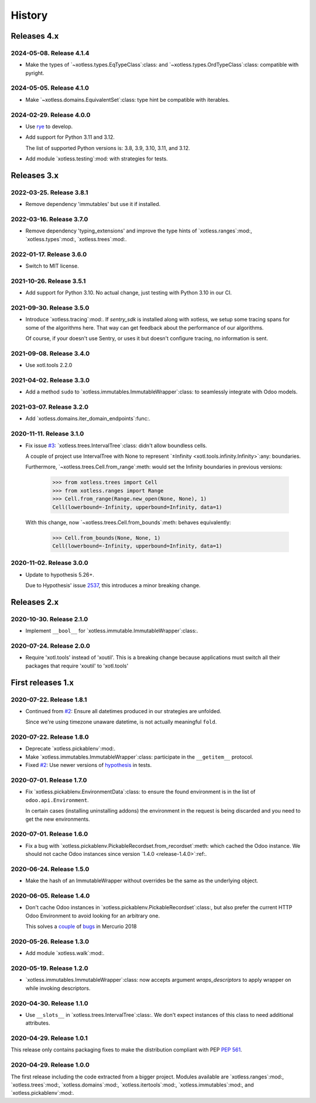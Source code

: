 =========
 History
=========

Releases 4.x
============

2024-05-08.  Release 4.1.4
--------------------------

- Make the types of `~xotless.types.EqTypeClass`:class: and
  `~xotless.types.OrdTypeClass`:class: compatible with pyright.


2024-05-05.  Release 4.1.0
--------------------------

- Make `~xotless.domains.EquivalentSet`:class: type hint be compatible with
  iterables.


2024-02-29.  Release 4.0.0
--------------------------

- Use `rye`_ to develop.

- Add support for Python 3.11 and 3.12.

  The list of supported Python versions is: 3.8, 3.9, 3.10, 3.11, and 3.12.

.. _rye: https://rye-up.com/

- Add module `xotless.testing`:mod: with strategies for tests.


Releases 3.x
============


2022-03-25.  Release 3.8.1
--------------------------

- Remove dependency 'immutables' but use it if installed.


2022-03-16.  Release 3.7.0
--------------------------

- Remove dependency 'typing_extensions' and improve the type hints of
  `xotless.ranges`:mod:, `xotless.types`:mod:, `xotless.trees`:mod:.


2022-01-17.  Release 3.6.0
--------------------------

- Switch to MIT license.


2021-10-26.  Release 3.5.1
--------------------------

- Add support for Python 3.10.  No actual change, just testing with Python
  3.10 in our CI.

2021-09-30.  Release 3.5.0
--------------------------

- Introduce `xotless.tracing`:mod:.  If `sentry_sdk` is installed along with
  xotless, we setup some tracing spans for some of the algorithms here.  That
  way can get feedback about the performance of our algorithms.

  Of course, if your doesn't use Sentry, or uses it but doesn't configure
  tracing, no information is sent.


2021-09-08.  Release 3.4.0
--------------------------

- Use xotl.tools 2.2.0


2021-04-02.  Release 3.3.0
--------------------------

- Add a method ``sudo`` to `xotless.immutables.ImmutableWrapper`:class: to
  seamlessly integrate with Odoo models.

2021-03-07.  Release 3.2.0
--------------------------

- Add `xotless.domains.iter_domain_endpoints`:func:.


2020-11-11.  Release 3.1.0
--------------------------

- Fix issue `#3`__: `xotless.trees.IntervalTree`:class: didn't allow boundless
  cells.

  A couple of project use IntervalTree with None to represent `±Infinity
  <xotl.tools.infinity.Infinity>`:any: boundaries.

  Furthermore, `~xotless.trees.Cell.from_range`:meth: would set the Infinity
  boundaries in previous versions:

     >>> from xotless.trees import Cell
     >>> from xotless.ranges import Range
     >>> Cell.from_range(Range.new_open(None, None), 1)
     Cell(lowerbound=-Infinity, upperbound=Infinity, data=1)

  With this change, now `~xotless.trees.Cell.from_bounds`:meth: behaves
  equivalently:

     >>> Cell.from_bounds(None, None, 1)
     Cell(lowerbound=-Infinity, upperbound=Infinity, data=1)


__ https://gitlab.merchise.org/mercurio-2018/xotless/-/issues/3


2020-11-02.  Release 3.0.0
--------------------------

- Update to hypothesis 5.26+.

  Due to Hypothesis' issue `2537
  <https://github.com/HypothesisWorks/hypothesis/issues/2537>`__, this
  introduces a minor breaking change.


Releases 2.x
============


2020-10-30.  Release 2.1.0
--------------------------

- Implement ``__bool__`` for `xotless.immutable.ImmutableWrapper`:class:.


2020-07-24.  Release 2.0.0
--------------------------

- Require 'xotl.tools' instead of 'xoutil'.  This is a breaking change because
  applications must switch all their packages that require 'xoutil' to
  'xotl.tools'


First releases 1.x
==================

2020-07-22.  Release 1.8.1
--------------------------

- Continued from `#2`__: Ensure all datetimes produced in our strategies are
  unfolded.

  Since we're using timezone unaware datetime, is not actually meaningful
  ``fold``.

__ https://gitlab.merchise.org/mercurio-2018/xotless/-/issues/2


2020-07-22.  Release 1.8.0
--------------------------

- Deprecate `xotless.pickablenv`:mod:.

- Make `xotless.immutables.ImmutableWrapper`:class: participate in the
  ``__getitem__`` protocol.

- Fixed `#2`__: Use newer versions of `hypothesis`_ in tests.

__ https://gitlab.merchise.org/mercurio-2018/xotless/-/issues/2

.. _hypothesis: https://hypothesis.readthedocs.io/


2020-07-01.  Release 1.7.0
--------------------------

- Fix `xotless.pickablenv.EnvironmentData`:class: to ensure the found
  environment is in the list of ``odoo.api.Environment``.

  In certain cases (installing uninstalling addons) the environment in the
  request is being discarded and you need to get the new environments.


2020-07-01.  Release 1.6.0
--------------------------

- Fix a bug with `xotless.pickablenv.PickableRecordset.from_recordset`:meth:
  which cached the Odoo instance.  We should not cache Odoo instances since
  version `1.4.0 <release-1.4.0>`:ref:.


2020-06-24.  Release 1.5.0
--------------------------

- Make the hash of an ImmutableWrapper without overrides be the same as the
  underlying object.

.. _release-1.4.0:

2020-06-05.  Release 1.4.0
--------------------------

- Don't cache Odoo instances in `xotless.pickablenv.PickableRecordset`:class:,
  but also prefer the current HTTP Odoo Environment to avoid looking for an
  arbitrary one.

  This solves a `couple <xhg2#979>`_ of `bugs <xhg2#939>`_ in Mercurio 2018

  .. _xhg2#979: https://gitlab.merchise.org/mercurio-2018/xhg2/-/issues/979
  .. _xhg2#939: https://gitlab.merchise.org/mercurio-2018/xhg2/-/issues/939


2020-05-26.  Release 1.3.0
--------------------------

- Add module `xotless.walk`:mod:.


2020-05-19.  Release 1.2.0
--------------------------

- `xotless.immutables.ImmutableWrapper`:class: now accepts argument
  `wraps_descriptors` to apply wrapper on while invoking descriptors.


2020-04-30.  Release 1.1.0
--------------------------

- Use ``__slots__`` in `xotless.trees.IntervalTree`:class:.  We don't expect
  instances of this class to need additional attributes.


2020-04-29.  Release 1.0.1
--------------------------

This release only contains packaging fixes to make the distribution compliant
with PEP :pep:`561`.


2020-04-29.  Release 1.0.0
--------------------------

The first release including the code extracted from a bigger project.  Modules
available are `xotless.ranges`:mod:, `xotless.trees`:mod:,
`xotless.domains`:mod:, `xotless.itertools`:mod:, `xotless.immutables`:mod:,
and `xotless.pickablenv`:mod:.
